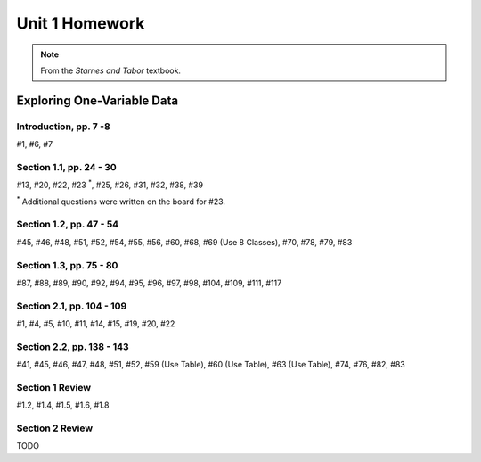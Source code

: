 .. _unit_one_homework:

===============
Unit 1 Homework 
===============

.. note:: 
    
    From the *Starnes and Tabor* textbook.

Exploring One-Variable Data
===========================

Introduction, pp. 7 -8
----------------------

#1, #6, #7

Section 1.1, pp. 24 - 30
------------------------

#13, #20, #22, #23 :sup:`*`, #25, #26, #31, #32, #38, #39

:sup:`*` Additional questions were written on the board for #23. 

Section 1.2, pp. 47 - 54
------------------------

#45, #46, #48, #51, #52, #54, #55, #56, #60, #68, #69 (Use 8 Classes), #70, #78, #79, #83

Section 1.3, pp. 75 - 80
------------------------

#87, #88, #89, #90, #92, #94, #95, #96, #97, #98, #104, #109, #111, #117

Section 2.1, pp. 104 - 109
--------------------------

#1, #4, #5, #10, #11, #14, #15, #19, #20, #22

Section 2.2, pp. 138 - 143
--------------------------

#41, #45, #46, #47, #48, #51, #52, #59 (Use Table), #60 (Use Table), #63 (Use Table), #74, #76, #82, #83 

Section 1 Review 
----------------

#1.2, #1.4, #1.5, #1.6, #1.8

Section 2 Review
----------------

TODO 
